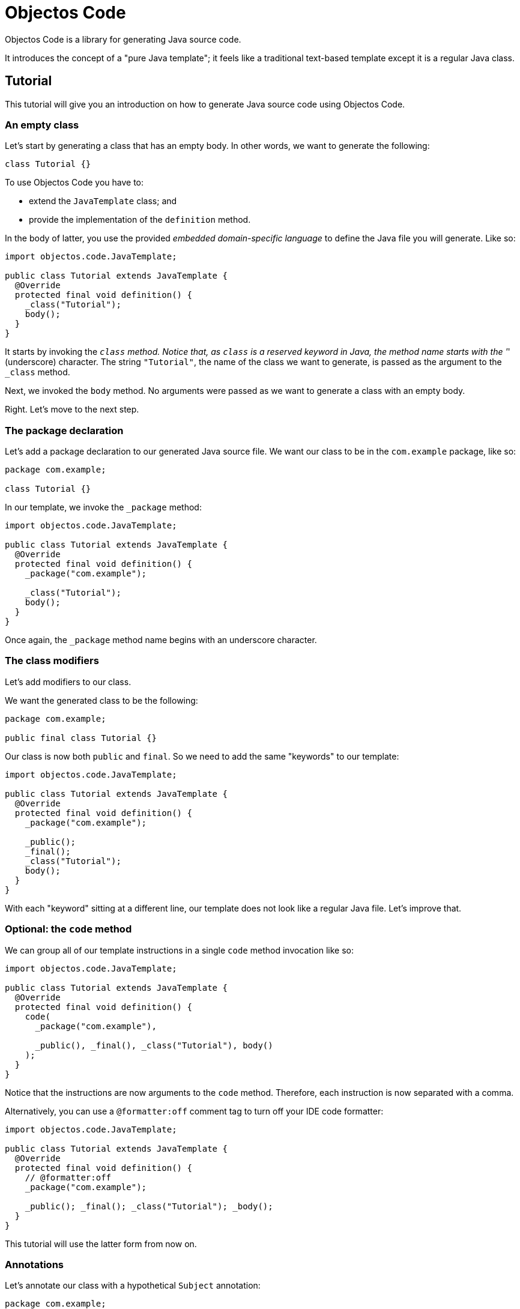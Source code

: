 = Objectos Code
:toc-title: Overview

Objectos Code is a library for generating Java source code.

It introduces the concept of a "pure Java template";
it feels like a traditional text-based template except it is a regular Java class.

== Tutorial

This tutorial will give you an introduction on how to generate Java source code using Objectos Code.

=== An empty class

Let's start by generating a class that has an empty body.
In other words, we want to generate the following:

[,java]
----
class Tutorial {}
----

To use Objectos Code you have to:

- extend the `JavaTemplate` class; and
- provide the implementation of the `definition` method.

In the body of latter, you use the provided _embedded domain-specific language_ to define the Java file you will generate.
Like so:

[,java]
----
import objectos.code.JavaTemplate;

public class Tutorial extends JavaTemplate {
  @Override
  protected final void definition() {
    _class("Tutorial");
    body();
  }
}
----

It starts by invoking the `_class` method.
Notice that, as `class` is a reserved keyword in Java, the method name starts with the '_' (underscore) character.
The string `"Tutorial"`, the name of the class we want to generate, is passed as the argument to the `_class` method.

Next, we invoked the `body` method.
No arguments were passed as we want to generate a class with an empty body.

Right.
Let's move to the next step.

=== The package declaration

Let's add a package declaration to our generated Java source file.
We want our class to be in the `com.example` package, like so:

[,java]
----
package com.example;

class Tutorial {}
----

In our template, we invoke the `_package` method:

[,java]
----
import objectos.code.JavaTemplate;

public class Tutorial extends JavaTemplate {
  @Override
  protected final void definition() {
    _package("com.example");
  
    _class("Tutorial");
    body();
  }
}
----

Once again, the `_package` method name begins with an underscore character.

=== The class modifiers

Let's add modifiers to our class.

We want the generated class to be the following:

[,java]
----
package com.example;

public final class Tutorial {}
----

Our class is now both `public` and `final`.
So we need to add the same "keywords" to our template: 

[,java]
----
import objectos.code.JavaTemplate;

public class Tutorial extends JavaTemplate {
  @Override
  protected final void definition() {
    _package("com.example");

    _public();
    _final();
    _class("Tutorial");
    body();
  }
}
----

With each "keyword" sitting at a different line, our template does not look like a regular Java file.
Let's improve that.

=== Optional: the `code` method

We can group all of our template instructions in a single `code` method invocation like so:

[,java]
----
import objectos.code.JavaTemplate;

public class Tutorial extends JavaTemplate {
  @Override
  protected final void definition() {
    code(
      _package("com.example"),

      _public(), _final(), _class("Tutorial"), body()
    );
  }
}
----

Notice that the instructions are now arguments to the `code` method.
Therefore, each instruction is now separated with a comma.

Alternatively, you can use a `@formatter:off` comment tag to turn off your IDE code formatter:

[,java]
----
import objectos.code.JavaTemplate;

public class Tutorial extends JavaTemplate {
  @Override
  protected final void definition() {
    // @formatter:off
    _package("com.example");

    _public(); _final(); _class("Tutorial"); _body();
  }
}
----

This tutorial will use the latter form from now on.

=== Annotations

Let's annotate our class with a hypothetical `Subject` annotation:

[,java]
----
package com.example;

import com.example.annotations.Subject;

@Subject("Objectos Code")
public final class Tutorial {}
----

The annotation is declared at a different package than our class.
Therefore, we also need to add an import declaration.

[,java]
----
import objectos.code.JavaTemplate;

public class Tutorial extends JavaTemplate {
  @Override
  protected final void definition() {
    // @formatter:off
    _package("com.example");
    
    autoImports();

    at(t("com.example.annotations", "Subject"), s("Objectos Code"));
    _public(); _final(); _class("Tutorial"); _body();
  }
}
----

The `autoImports` instruction will automatically add any required import declaration.
Please note that it *must* be declared after the package declaration and before the first top level declaration.

The `at` method was used to annotate our class declaration:

* the `t` method defines the annotation type; and
* the `s` method declares the `"Objectos Code"` string literal.

=== A field

Let's now add a single field to our class.
It should look like the following:

[,java]
----
package com.example;

import com.example.annotations.Subject;

@Subject("Objectos Code")
public final class Tutorial {
  private final int value;
}
----

As it is, this Java code would not compile.

Don't worry, we will add a constructor as our next step.

But, for now, we want to focus on adding the `int` field.
So we modify our template to the following:

[,java]
----
import objectos.code.JavaTemplate;

public class Tutorial extends JavaTemplate {
  @Override
  protected final void definition() {
    // @formatter:off
    _package("com.example");
    
    autoImports();

    at(t("com.example.annotations", "Subject"), s("Objectos Code"));
    _public(); _final(); _class("Tutorial"); _body(
      _private(), _final(), _int(), id("value")
    );
  }
}
----

So for our field declaration:

- the modifiers are given by the `_private()` and `_final()` methods;
- the type is given by the `_int()` method; and
- the name is given by the `id("value")` method.

Note that, in this particular case, the semicolon after the field is added automatically.

=== A constructor

Let's add a constructor next.
We want the generated Java code to be the following:

[,java]
----
package com.example;

import com.example.annotations.Subject;

@Subject("Objectos Code")
public final class Tutorial {
  private final int value;
  
  public Tutorial(int value) {
    this.value = value;
  }
}
----

Let's modify our `JavaTemplate` so it generates the constructor:

[,java]
----
import objectos.code.JavaTemplate;

public class Tutorial extends JavaTemplate {
  @Override
  protected final void definition() {
    // @formatter:off
    _package("com.example");
    
    autoImports();

    at(t("com.example.annotations", "Subject"), s("Objectos Code"));
    _public(); _final(); _class("Tutorial"); _body(
      _private(), _final(), _int(), id("value"),
      
      _public(), constructor(_int(), id("value")), block(
        _this(), n("value"), gets(), n("value")
      )
    );
  }
}
----

Let's see how this works.
First, let's take a look at the constructor declarator:

* notice that the `constructor` method is being invoked.
It automatically add the enclosing type's simple name, `Tutorial` in our example, as the constructor's name; and
* the `constructor` method arguments define the parameter of our constructor.
In other words, the `_int()` and the `_id("value")` arguments, generate the `int value` formal parameter.

Now, let's look at the constructor body:

* the constructor's body is represented by the `block` method;
* it declares a single  assignment expression statement;
* notice that the expression name `n("value")` will automatically chain to the keyword `_this()`.
In other words, it will form the field access expression `this.value`;
* the `gets()` method represents the simple assignment operator, i.e. the `=` (equals sign) operator;
* the second expression name `n("value")` forms the right-hand side of the assignment; and
* as the last statement in a block, the semicolon will be automatically added.

=== A method

Next, let's add a method that reads our field value.
The Java code we want to generate becomes the following:

[,java]
----
package com.example;

import com.example.annotations.Subject;

@Subject("Objectos Code")
public final class Tutorial {
  private final int value;
  
  public Tutorial(int value) {
    this.value = value;
  }
  
  public int get() {
    return value;
  }
}
----

And so we update our template to the following:

[,java]
----
import objectos.code.JavaTemplate;

public class Tutorial extends JavaTemplate {
  @Override
  protected final void definition() {
    // @formatter:off
    _package("com.example");
    
    autoImports();

    at(t("com.example.annotations", "Subject"), s("Objectos Code"));
    _public(); _final(); _class("Tutorial"); _body(
      _private(), _final(), _int(), id("value"),
      
      _public(), constructor(_int(), id("value")), block(
        _this(), n("value"), gets(), n("value")
      ),
      
      _public(), _int(), method("get"), block(
        _return(), n("value")
      )
    );
  }
}
----

Let's look at the method declaration in details:

* the modifier is given by `_public()`;
* the return type, by `_int()`;
* the `method("get")` invocation represent the method's declarator.
The `"get"` argument is the method's name; and
If the method declared any parameter, it would be provided as additional arguments.

And the method's body:

* the method's body is represented by the `block` method invocation;
* it declares a single `return` statement which starts with `_return()`;
* it returns the expression name `n("value")`.
Notice that, unlike the `_this()` keyword, the expression name will not chain to the `_return()` keyword.
As `return.value` would not be valid Java code.

== Installation

To use Objectos Code in your project add the following to your POM:

[,xml]
----
<dependencies>
    <dependency>
        <groupId>br.com.objectos</groupId>
        <artifactId>objectos-code</artifactId>
    </dependency>
</dependencies>
----

This assumes you are using the ilink:intro/install[Objectos BOM POM].
